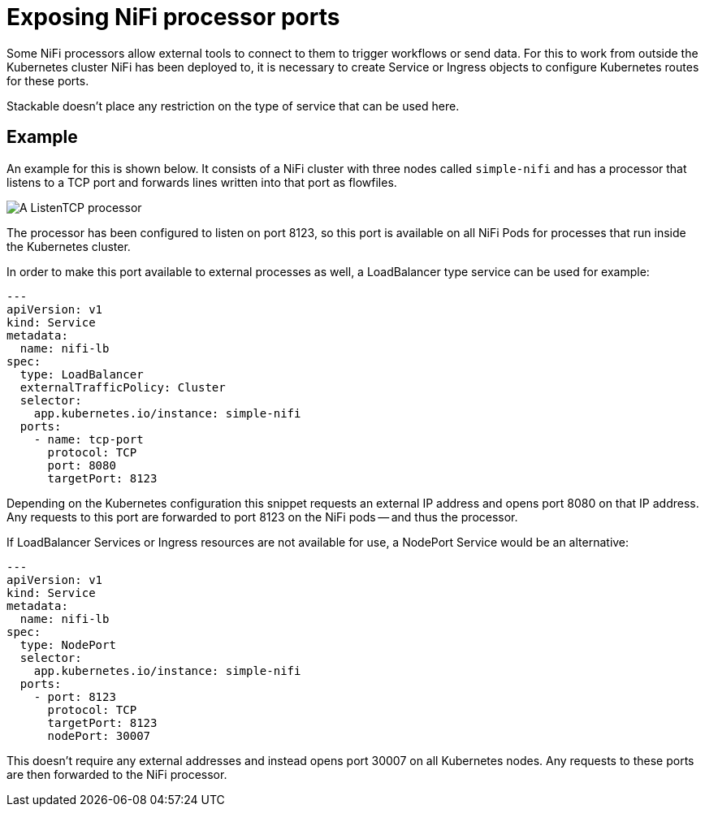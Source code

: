 = Exposing NiFi processor ports
:description: Expose NiFi processor ports by creating Service or Ingress objects, allowing external tools to trigger workflows or send data via Kubernetes.

Some NiFi processors allow external tools to connect to them to trigger workflows or send data.
For this to work from outside the Kubernetes cluster NiFi has been deployed to, it is necessary to create Service or Ingress objects to configure Kubernetes routes for these ports.

Stackable doesn't place any restriction on the type of service that can be used here.

== Example

An example for this is shown below.
It consists of a NiFi cluster with three nodes called `simple-nifi` and has a processor that listens to a TCP port and forwards lines written into that port as flowfiles.

image:listening-processor-example.png[A ListenTCP processor]

The processor has been configured to listen on port 8123, so this port is available on all NiFi Pods for processes that run inside the Kubernetes cluster.

In order to make this port available to external processes as well, a LoadBalancer type service can be used for example:

[source,yaml]
----
---
apiVersion: v1
kind: Service
metadata:
  name: nifi-lb
spec:
  type: LoadBalancer
  externalTrafficPolicy: Cluster
  selector:
    app.kubernetes.io/instance: simple-nifi
  ports:
    - name: tcp-port
      protocol: TCP
      port: 8080
      targetPort: 8123
----

Depending on the Kubernetes configuration this snippet requests an external IP address and opens port 8080 on that IP address.
Any requests to this port are forwarded to port 8123 on the NiFi pods -- and thus the processor.

If LoadBalancer Services or Ingress resources are not available for use, a NodePort Service would be an alternative:

[source,yaml]
----
---
apiVersion: v1
kind: Service
metadata:
  name: nifi-lb
spec:
  type: NodePort
  selector:
    app.kubernetes.io/instance: simple-nifi
  ports:
    - port: 8123
      protocol: TCP
      targetPort: 8123
      nodePort: 30007
----

This doesn't require any external addresses and instead opens port 30007 on all Kubernetes nodes.
Any requests to these ports are then forwarded to the NiFi processor.
